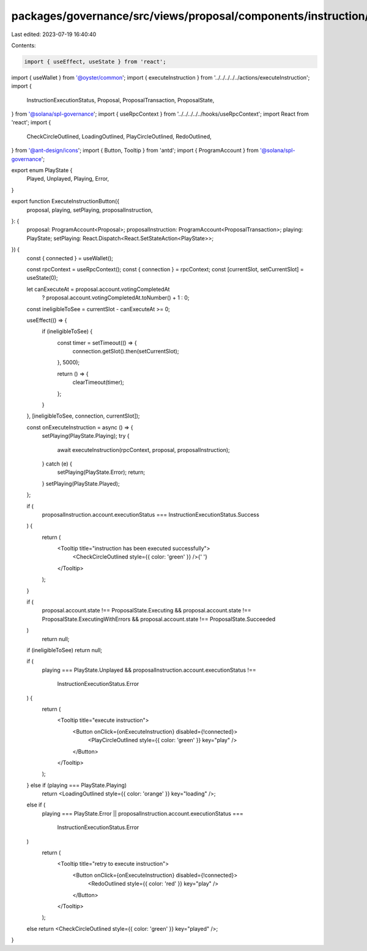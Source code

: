 packages/governance/src/views/proposal/components/instruction/buttons/executeInstructionButton.tsx
==================================================================================================

Last edited: 2023-07-19 16:40:40

Contents:

.. code-block:: tsx

    import { useEffect, useState } from 'react';
import { useWallet } from '@oyster/common';
import { executeInstruction } from '../../../../../actions/executeInstruction';
import {
  InstructionExecutionStatus,
  Proposal,
  ProposalTransaction,
  ProposalState,
} from '@solana/spl-governance';
import { useRpcContext } from '../../../../../hooks/useRpcContext';
import React from 'react';
import {
  CheckCircleOutlined,
  LoadingOutlined,
  PlayCircleOutlined,
  RedoOutlined,
} from '@ant-design/icons';
import { Button, Tooltip } from 'antd';
import { ProgramAccount } from '@solana/spl-governance';

export enum PlayState {
  Played,
  Unplayed,
  Playing,
  Error,
}

export function ExecuteInstructionButton({
  proposal,
  playing,
  setPlaying,
  proposalInstruction,
}: {
  proposal: ProgramAccount<Proposal>;
  proposalInstruction: ProgramAccount<ProposalTransaction>;
  playing: PlayState;
  setPlaying: React.Dispatch<React.SetStateAction<PlayState>>;
}) {
  const { connected } = useWallet();

  const rpcContext = useRpcContext();
  const { connection } = rpcContext;
  const [currentSlot, setCurrentSlot] = useState(0);

  let canExecuteAt = proposal.account.votingCompletedAt
    ? proposal.account.votingCompletedAt.toNumber() + 1
    : 0;

  const ineligibleToSee = currentSlot - canExecuteAt >= 0;

  useEffect(() => {
    if (ineligibleToSee) {
      const timer = setTimeout(() => {
        connection.getSlot().then(setCurrentSlot);
      }, 5000);

      return () => {
        clearTimeout(timer);
      };
    }
  }, [ineligibleToSee, connection, currentSlot]);

  const onExecuteInstruction = async () => {
    setPlaying(PlayState.Playing);
    try {
      await executeInstruction(rpcContext, proposal, proposalInstruction);
    } catch (e) {
      setPlaying(PlayState.Error);
      return;
    }
    setPlaying(PlayState.Played);
  };

  if (
    proposalInstruction.account.executionStatus ===
    InstructionExecutionStatus.Success
  ) {
    return (
      <Tooltip title="instruction has been executed successfully">
        <CheckCircleOutlined style={{ color: 'green' }} />{' '}
      </Tooltip>
    );
  }

  if (
    proposal.account.state !== ProposalState.Executing &&
    proposal.account.state !== ProposalState.ExecutingWithErrors &&
    proposal.account.state !== ProposalState.Succeeded
  )
    return null;
  if (ineligibleToSee) return null;

  if (
    playing === PlayState.Unplayed &&
    proposalInstruction.account.executionStatus !==
      InstructionExecutionStatus.Error
  ) {
    return (
      <Tooltip title="execute instruction">
        <Button onClick={onExecuteInstruction} disabled={!connected}>
          <PlayCircleOutlined style={{ color: 'green' }} key="play" />
        </Button>
      </Tooltip>
    );
  } else if (playing === PlayState.Playing)
    return <LoadingOutlined style={{ color: 'orange' }} key="loading" />;
  else if (
    playing === PlayState.Error ||
    proposalInstruction.account.executionStatus ===
      InstructionExecutionStatus.Error
  )
    return (
      <Tooltip title="retry to execute instruction">
        <Button onClick={onExecuteInstruction} disabled={!connected}>
          <RedoOutlined style={{ color: 'red' }} key="play" />
        </Button>
      </Tooltip>
    );
  else return <CheckCircleOutlined style={{ color: 'green' }} key="played" />;
}


